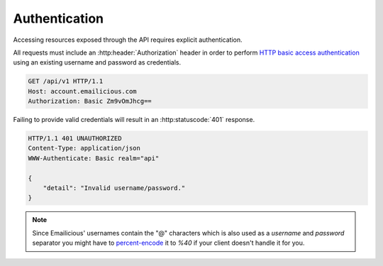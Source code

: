 .. _authentication:

==============
Authentication
==============

Accessing resources exposed through the API requires explicit authentication.

All requests must include an :http:header:`Authorization` header in order
to perform `HTTP basic access authentication`_ using an existing username
and password as credentials.

.. sourcecode:: http

    GET /api/v1 HTTP/1.1
    Host: account.emailicious.com
    Authorization: Basic Zm9vOmJhcg==

Failing to provide valid credentials will result in an :http:statuscode:`401`
response.

.. sourcecode:: http

    HTTP/1.1 401 UNAUTHORIZED
    Content-Type: application/json
    WWW-Authenticate: Basic realm="api"

    {
        "detail": "Invalid username/password."
    }

.. note::
    Since Emailicious' usernames contain the "@" characters which is also used
    as a `username` and `password` separator you might have to
    `percent-encode`_ it to `%40` if your client doesn't handle it for you.

.. _`percent-encode`: https://en.wikipedia.org/wiki/Percent-encoding
.. _`HTTP basic access authentication`: https://en.wikipedia.org/wiki/Basic_access_authentication